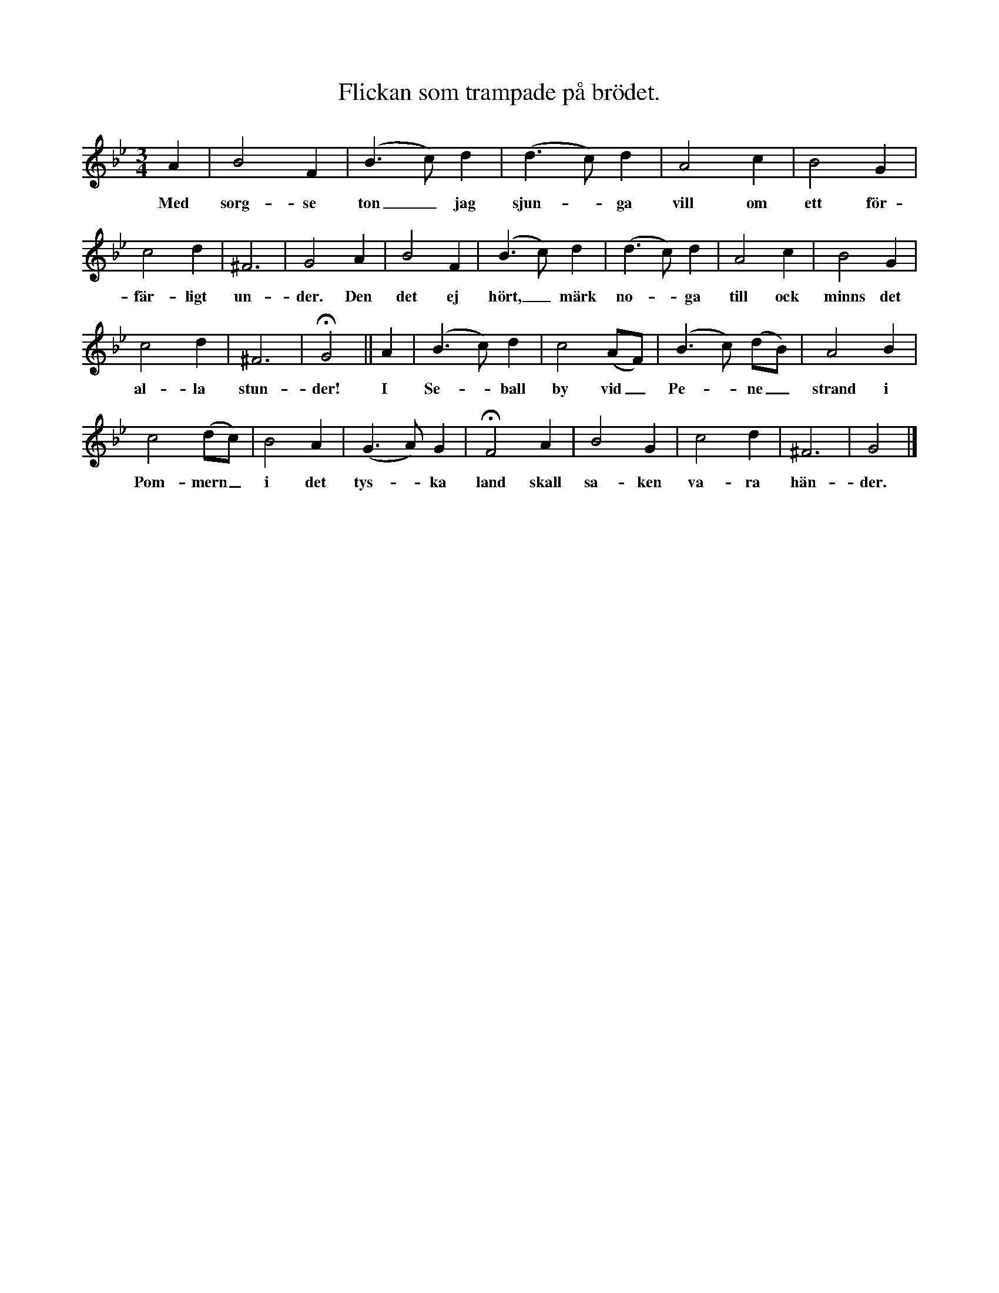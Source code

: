 X:34
T:Flickan som trampade på brödet.
S:Efter Elisabet Olofsdotter, Flors i Burs.
M:3/4
L:1/8
K:Gm
A2|B4 F2|(B3 c) d2|(d3 c) d2|A4 c2|B4 G2|
w:Med sorg-se ton_ jag sjun--ga vill om ett för-
c4 d2|^F6|G4 A2|B4 F2|(B3 c) d2|(d3 c) d2|A4 c2|B4 G2|
w:fär-ligt un-der. Den det ej hört,_ märk no--ga till ock minns det
c4 d2|^F6|HG4||A2|(B3 c) d2|c4 (AF)|(B3 c) (dB)|A4 B2|
w:al-la stun-der! I Se--ball by vid_ Pe--ne_ strand i
c4 (dc)|B4 A2|(G3 A) G2|HF4 A2|B4 G2|c4 d2|^F6|G4|]
w:Pom-mern_ i det tys--ka land skall sa-ken va-ra hän-der.
